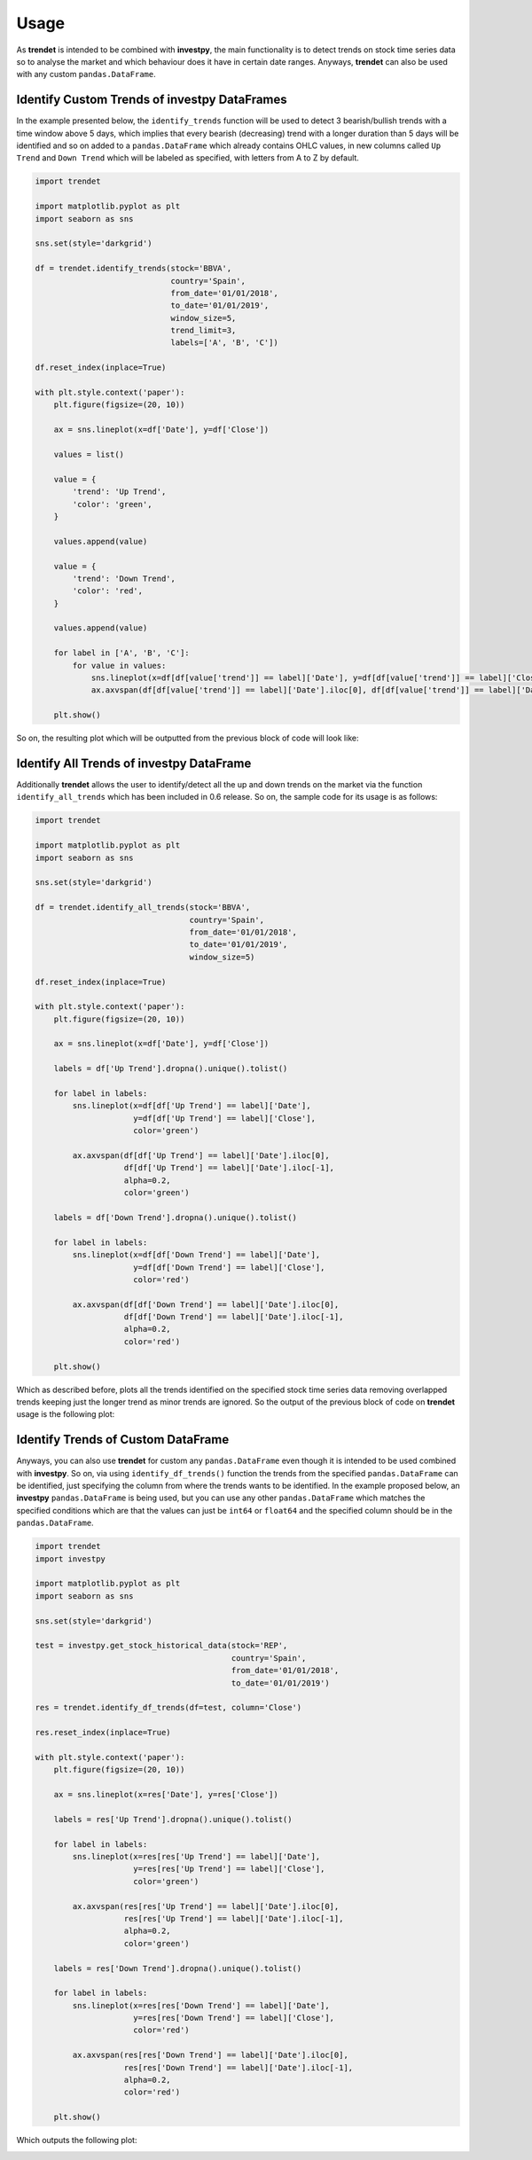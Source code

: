 Usage
=====

As **trendet** is intended to be combined with **investpy**, the main functionality is to detect trends on stock time
series data so to analyse the market and which behaviour does it have in certain date ranges. Anyways, **trendet** can
also be used with any custom ``pandas.DataFrame``.

Identify Custom Trends of investpy DataFrames
---------------------------------------------

In the example presented below, the ``identify_trends`` function will be used to detect 3 bearish/bullish trends
with a time window above 5 days, which implies that every bearish (decreasing) trend with a longer
duration than 5 days will be identified and so on added to a ``pandas.DataFrame`` which already contains
OHLC values, in new columns called ``Up Trend`` and ``Down Trend`` which will be labeled as specified, with letters from A
to Z by default.

.. code-block:: python

    import trendet

    import matplotlib.pyplot as plt
    import seaborn as sns

    sns.set(style='darkgrid')

    df = trendet.identify_trends(stock='BBVA',
                                 country='Spain',
                                 from_date='01/01/2018',
                                 to_date='01/01/2019',
                                 window_size=5,
                                 trend_limit=3,
                                 labels=['A', 'B', 'C'])

    df.reset_index(inplace=True)

    with plt.style.context('paper'):
        plt.figure(figsize=(20, 10))

        ax = sns.lineplot(x=df['Date'], y=df['Close'])

        values = list()

        value = {
            'trend': 'Up Trend',
            'color': 'green',
        }

        values.append(value)

        value = {
            'trend': 'Down Trend',
            'color': 'red',
        }

        values.append(value)

        for label in ['A', 'B', 'C']:
            for value in values:
                sns.lineplot(x=df[df[value['trend']] == label]['Date'], y=df[df[value['trend']] == label]['Close'], color=value['color'])
                ax.axvspan(df[df[value['trend']] == label]['Date'].iloc[0], df[df[value['trend']] == label]['Date'].iloc[-1], alpha=0.2, color=value['color'])

        plt.show()

So on, the resulting plot which will be outputted from the previous block of code will look like:

.. image:: https://raw.githubusercontent.com/alvarobartt/trendet/master/docs/_static/trendet_example.png
    :align: center

Identify All Trends of investpy DataFrame
-----------------------------------------

Additionally **trendet** allows the user to identify/detect all the up and down trends on the market
via the function ``identify_all_trends`` which has been included in 0.6 release. So on, the sample code for
its usage is as follows:

.. code-block:: python

    import trendet

    import matplotlib.pyplot as plt
    import seaborn as sns

    sns.set(style='darkgrid')

    df = trendet.identify_all_trends(stock='BBVA',
                                     country='Spain',
                                     from_date='01/01/2018',
                                     to_date='01/01/2019',
                                     window_size=5)

    df.reset_index(inplace=True)

    with plt.style.context('paper'):
        plt.figure(figsize=(20, 10))

        ax = sns.lineplot(x=df['Date'], y=df['Close'])

        labels = df['Up Trend'].dropna().unique().tolist()

        for label in labels:
            sns.lineplot(x=df[df['Up Trend'] == label]['Date'],
                         y=df[df['Up Trend'] == label]['Close'],
                         color='green')

            ax.axvspan(df[df['Up Trend'] == label]['Date'].iloc[0],
                       df[df['Up Trend'] == label]['Date'].iloc[-1],
                       alpha=0.2,
                       color='green')

        labels = df['Down Trend'].dropna().unique().tolist()

        for label in labels:
            sns.lineplot(x=df[df['Down Trend'] == label]['Date'],
                         y=df[df['Down Trend'] == label]['Close'],
                         color='red')

            ax.axvspan(df[df['Down Trend'] == label]['Date'].iloc[0],
                       df[df['Down Trend'] == label]['Date'].iloc[-1],
                       alpha=0.2,
                       color='red')

        plt.show()

Which as described before, plots all the trends identified on the specified stock time series
data removing overlapped trends keeping just the longer trend as minor trends are ignored. So the
output of the previous block of code on **trendet** usage is the following plot:

.. image:: https://raw.githubusercontent.com/alvarobartt/trendet/master/docs/_static/trendet_example_all.png
    :align: center

Identify Trends of Custom DataFrame
-----------------------------------

Anyways, you can also use **trendet** for custom any ``pandas.DataFrame`` even though it is intended to be used combined
with **investpy**. So on, via using ``identify_df_trends()`` function the trends from the specified ``pandas.DataFrame`` can be
identified, just specifying the column from where the trends wants to be identified. In the example proposed below, an
**investpy** ``pandas.DataFrame`` is being used, but you can use any other ``pandas.DataFrame`` which matches the specified conditions
which are that the values can just be ``int64`` or ``float64`` and the specified column should be in the ``pandas.DataFrame``.

.. code-block:: python

    import trendet
    import investpy

    import matplotlib.pyplot as plt
    import seaborn as sns

    sns.set(style='darkgrid')

    test = investpy.get_stock_historical_data(stock='REP',
                                              country='Spain',
                                              from_date='01/01/2018',
                                              to_date='01/01/2019')

    res = trendet.identify_df_trends(df=test, column='Close')

    res.reset_index(inplace=True)

    with plt.style.context('paper'):
        plt.figure(figsize=(20, 10))

        ax = sns.lineplot(x=res['Date'], y=res['Close'])

        labels = res['Up Trend'].dropna().unique().tolist()

        for label in labels:
            sns.lineplot(x=res[res['Up Trend'] == label]['Date'],
                         y=res[res['Up Trend'] == label]['Close'],
                         color='green')

            ax.axvspan(res[res['Up Trend'] == label]['Date'].iloc[0],
                       res[res['Up Trend'] == label]['Date'].iloc[-1],
                       alpha=0.2,
                       color='green')

        labels = res['Down Trend'].dropna().unique().tolist()

        for label in labels:
            sns.lineplot(x=res[res['Down Trend'] == label]['Date'],
                         y=res[res['Down Trend'] == label]['Close'],
                         color='red')

            ax.axvspan(res[res['Down Trend'] == label]['Date'].iloc[0],
                       res[res['Down Trend'] == label]['Date'].iloc[-1],
                       alpha=0.2,
                       color='red')

        plt.show()

Which outputs the following plot:

.. image:: https://raw.githubusercontent.com/alvarobartt/trendet/master/docs/_static/trendet_example_df.png
    :align: center